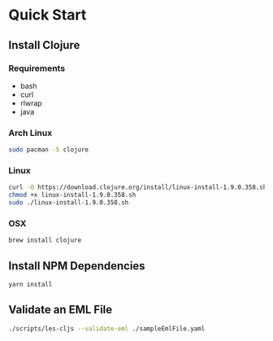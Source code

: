 * Quick Start
** Install Clojure
*** Requirements
    - bash
    - curl
    - rlwrap
    - java
*** Arch Linux
#+BEGIN_SRC bash
sudo pacman -S clojure
#+END_SRC    
*** Linux    
#+BEGIN_SRC bash
curl -O https://download.clojure.org/install/linux-install-1.9.0.358.sh
chmod +x linux-install-1.9.0.358.sh
sudo ./linux-install-1.9.0.358.sh
#+END_SRC
*** OSX
#+BEGIN_SRC bash
brew install clojure
#+END_SRC
** Install NPM Dependencies
#+BEGIN_SRC bash
yarn install
#+END_SRC
** Validate an EML File
#+BEGIN_SRC bash
./scripts/les-cljs --validate-eml ./sampleEmlFile.yaml
#+END_SRC
